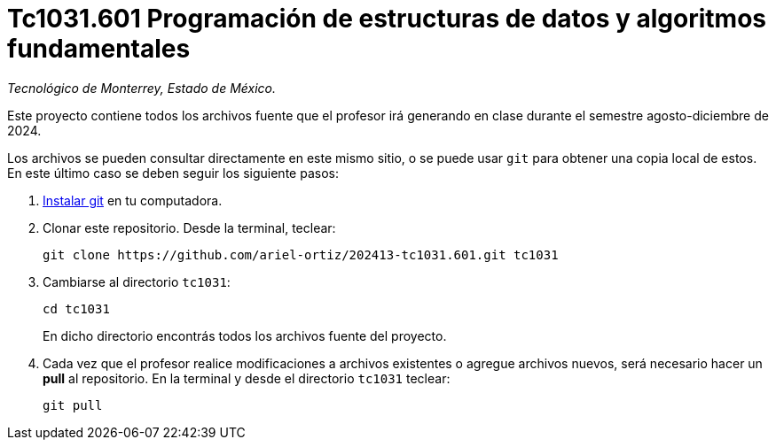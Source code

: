 = Tc1031.601 Programación de estructuras de datos y algoritmos fundamentales

_Tecnológico de Monterrey, Estado de México._

Este proyecto contiene todos los archivos fuente que el profesor irá generando en clase durante el semestre agosto-diciembre de 2024.

Los archivos se pueden consultar directamente en este mismo sitio, o se puede usar `git` para obtener una copia local de estos. En este último caso se deben seguir los siguiente pasos:

1. http://git-scm.com/downloads[Instalar git] en tu computadora.

2. Clonar este repositorio. Desde la terminal, teclear:
    
    git clone https://github.com/ariel-ortiz/202413-tc1031.601.git tc1031
    
3. Cambiarse al directorio `tc1031`:
    
    cd tc1031
+    
En dicho directorio encontrás todos los archivos fuente del proyecto.
    
4. Cada vez que el profesor realice modificaciones a archivos existentes o agregue archivos nuevos, será necesario hacer un *pull* al repositorio. En la terminal y desde el directorio `tc1031` teclear: 
    
    git pull
